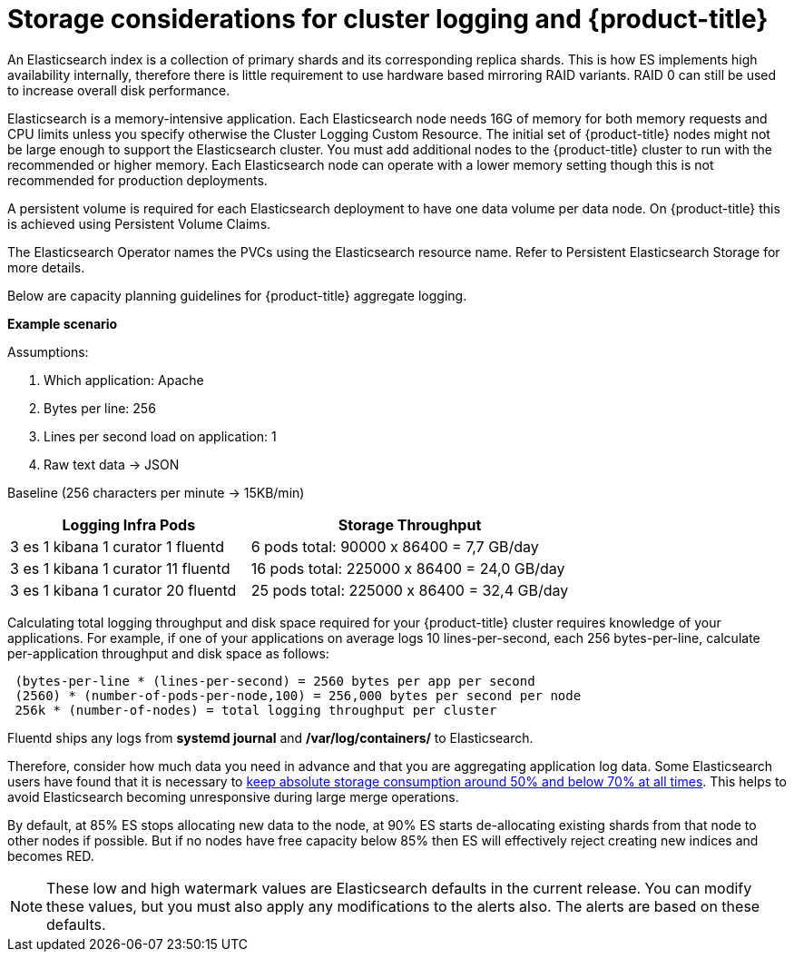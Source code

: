 // Module included in the following assemblies:
//
// * logging/efk-logging-deploy.adoc

[id="efk-logging-deploy-storage-considerations-{context}"]
= Storage considerations for cluster logging and {product-title}

An Elasticsearch index is a collection of primary shards and its corresponding replica
shards. This is how ES implements high availability internally, therefore there
is little requirement to use hardware based mirroring RAID variants. RAID 0 can still
be used to increase overall disk performance.

//Following paragraph also in nodes/efk-logging-elasticsearch

Elasticsearch is a memory-intensive application. Each Elasticsearch node needs 16G of memory for both memory requests and CPU limits
unless you specify otherwise the Cluster Logging Custom Resource. The initial set of {product-title} nodes might not be large enough
to support the Elasticsearch cluster. You must add additional nodes to the  {product-title} cluster to run with the recommended
or higher memory. Each Elasticsearch node can operate with a lower memory setting though this is not recommended for production deployments.

////
Each Elasticsearch data node requires its own individual storage, but an {product-title} deployment
can only provide volumes shared by all of its pods, which again means that
Elasticsearch clusters should not be implemented with a single deployment.
////

A persistent volume is required for each Elasticsearch deployment to have one data volume per data node. On {product-title} this is achieved using
Persistent Volume Claims.

The Elasticsearch Operator names the PVCs using the Elasticsearch resource name. Refer to
Persistent Elasticsearch Storage for more details.

Below are capacity planning guidelines for {product-title} aggregate logging.

*Example scenario*

Assumptions:

. Which application: Apache
. Bytes per line: 256
. Lines per second load on application: 1
. Raw text data -> JSON

Baseline (256 characters per minute -> 15KB/min)

[cols="3,4",options="header"]
|===
|Logging Infra Pods
|Storage Throughput

|3 es
1 kibana
1 curator
1 fluentd
| 6 pods total: 90000 x 86400 = 7,7 GB/day

|3 es
1 kibana
1 curator
11 fluentd
| 16 pods total: 225000 x 86400 = 24,0 GB/day

|3 es
1 kibana
1 curator
20 fluentd
|25 pods total: 225000 x 86400 = 32,4 GB/day
|===


Calculating total logging throughput and disk space required for your {product-title} cluster requires knowledge of your applications. For example, if one of your
applications on average logs 10 lines-per-second, each 256 bytes-per-line,
calculate per-application throughput and disk space as follows:

----
 (bytes-per-line * (lines-per-second) = 2560 bytes per app per second
 (2560) * (number-of-pods-per-node,100) = 256,000 bytes per second per node
 256k * (number-of-nodes) = total logging throughput per cluster
----

Fluentd ships any logs from *systemd journal* and */var/log/containers/* to Elasticsearch.

////
Local SSD drives are recommended in order to achieve the best performance. In
Red Hat Enterprise Linux (RHEL) 7, the
link:https://access.redhat.com/articles/425823[deadline] IO scheduler is the
default for all block devices except SATA disks. For SATA disks, the default IO
scheduler is *cfq*.
////

Therefore, consider how much data you need in advance and that you are
aggregating application log data. Some Elasticsearch users have found that it
is necessary to
link:https://signalfx.com/blog/how-we-monitor-and-run-elasticsearch-at-scale/[keep
absolute storage consumption around 50% and below 70% at all times]. This
helps to avoid Elasticsearch becoming unresponsive during large merge
operations.

By default, at 85% ES stops allocating new data to the node, at 90% ES starts de-allocating
existing shards from that node to other nodes if possible. But if no nodes have
free capacity below 85% then ES will effectively reject creating new indices
and becomes RED.

[NOTE]
====
These low and high watermark values are Elasticsearch defaults in the current release. You can modify these values,
but you must also apply any modifications to the alerts also. The alerts are based
on these defaults.
====
